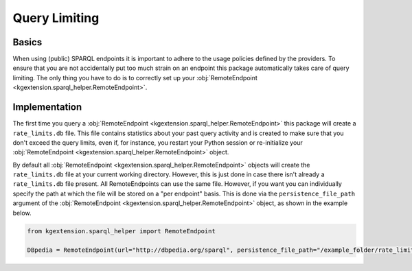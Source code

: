 ====================
Query Limiting
====================

.. _limiting_basics:

Basics
^^^^^^^^^^^

When using (public) SPARQL endpoints it is important to adhere to the usage policies defined by the providers. To ensure that you are not accidentally put too much strain on an endpoint this package automatically takes care of query limiting. The only thing you have to do is to correctly set up your :obj:`RemoteEndpoint <kgextension.sparql_helper.RemoteEndpoint>`.

.. _limiting_implementation:

Implementation
^^^^^^^^^^^^^^^^^

The first time you query a :obj:`RemoteEndpoint <kgextension.sparql_helper.RemoteEndpoint>` this package will create a ``rate_limits.db`` file. This file contains statistics about your past query activity and is created to make sure that you don't exceed the query limits, even if, for instance, you restart your Python session or re-initialize your :obj:`RemoteEndpoint <kgextension.sparql_helper.RemoteEndpoint>` object.

By default all :obj:`RemoteEndpoint <kgextension.sparql_helper.RemoteEndpoint>` objects will create the ``rate_limits.db`` file at your current working directory. However, this is just done in case there isn't already a ``rate_limits.db`` file present. All RemoteEndpoints can use the same file. However, if you want you can individually specify the path at which the file will be stored on a "per endpoint" basis. This is done via the ``persistence_file_path`` argument of the :obj:`RemoteEndpoint <kgextension.sparql_helper.RemoteEndpoint>` object, as shown in the example below.


.. code-block:: python

    from kgextension.sparql_helper import RemoteEndpoint

    DBpedia = RemoteEndpoint(url="http://dbpedia.org/sparql", persistence_file_path="/example_folder/rate_limits.db")

